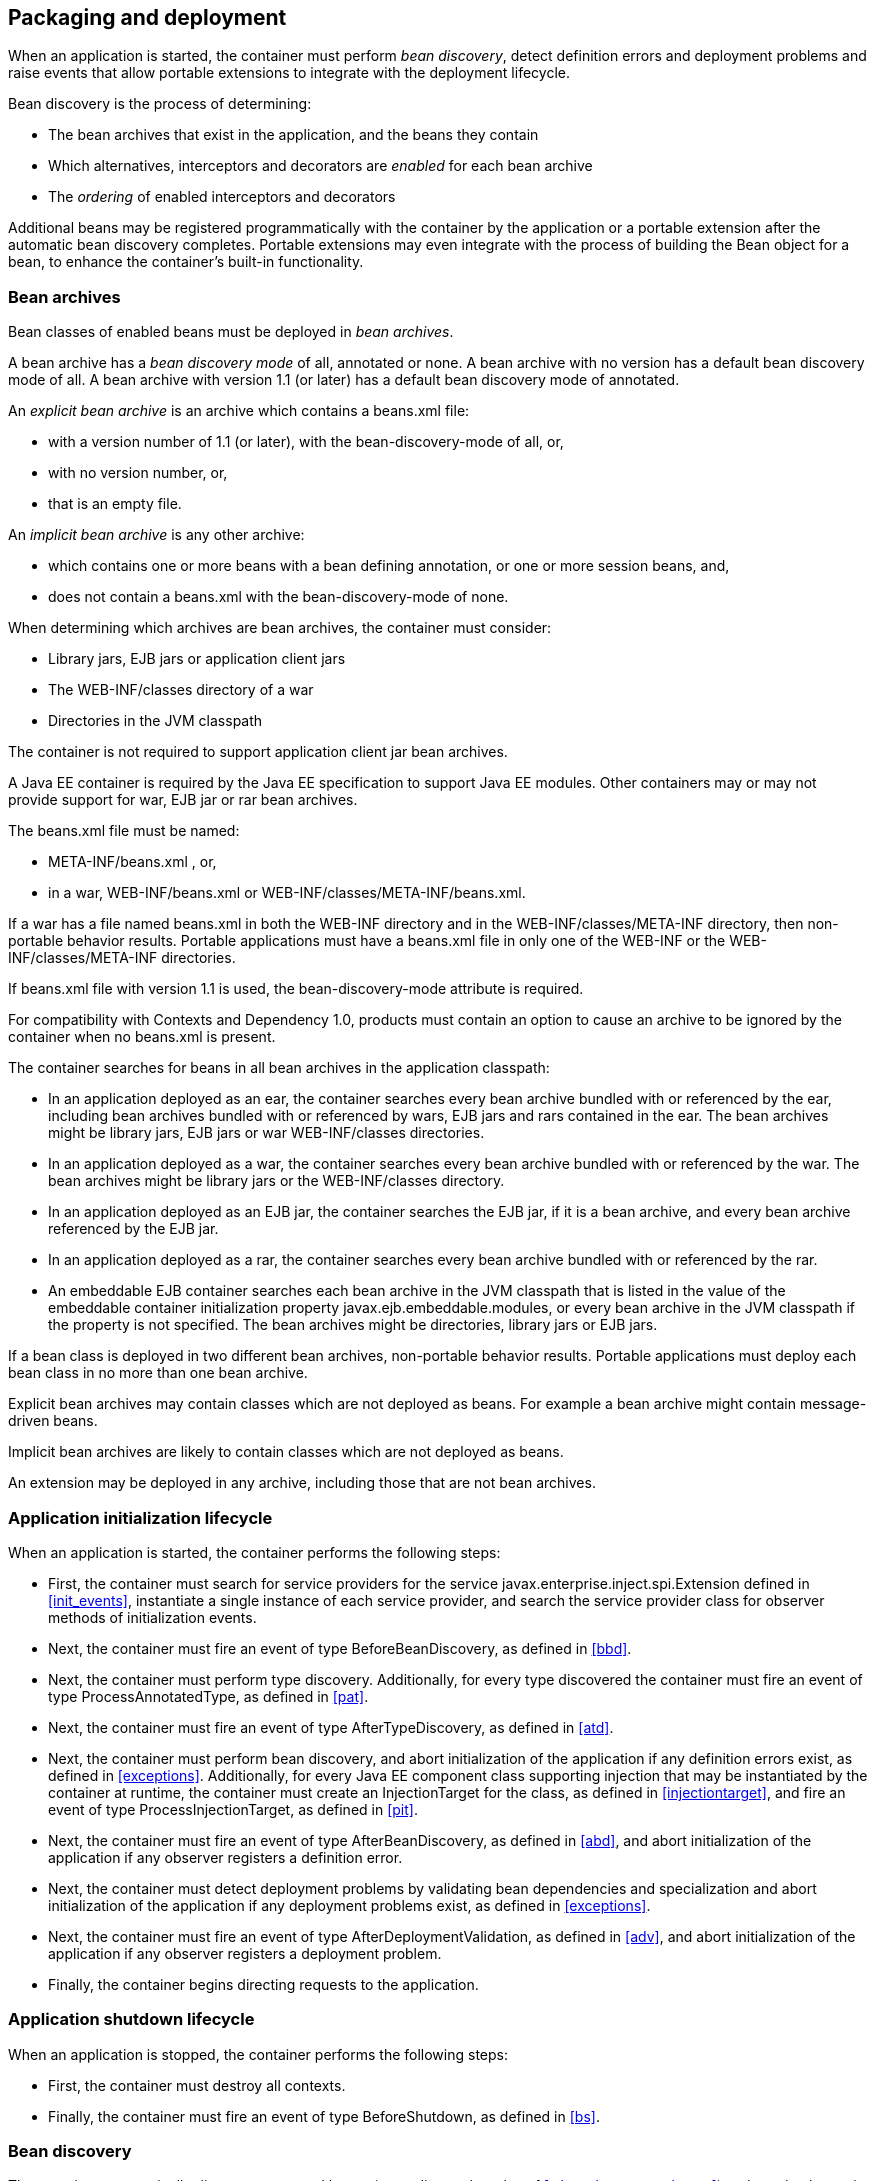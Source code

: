 [[packaging_deployment]]

== Packaging and deployment

When an application is started, the container must perform _bean discovery_, detect definition errors and deployment problems and raise events that allow portable extensions to integrate with the deployment lifecycle.

Bean discovery is the process of determining:

* The bean archives that exist in the application, and the beans they contain
* Which alternatives, interceptors and decorators are _enabled_ for each bean archive
* The _ordering_ of enabled interceptors and decorators


Additional beans may be registered programmatically with the container by the application or a portable extension after the automatic bean discovery completes. Portable extensions may even integrate with the process of building the +Bean+ object for a bean, to enhance the container's built-in functionality.

[[bean_archive]]

=== Bean archives

Bean classes of enabled beans must be deployed in _bean archives_.

A bean archive has a _bean discovery mode_ of +all+, +annotated+ or +none+. A bean archive with no version has a default bean discovery mode of +all+. A bean archive with version 1.1 (or later) has a default bean discovery mode of +annotated+.

An _explicit bean archive_ is an archive which contains a +beans.xml+ file:

* with a version number of +1.1+ (or later), with the +bean-discovery-mode+ of +all+, or,
* with no version number, or,
* that is an empty file.

An _implicit bean archive_ is any other archive:

* which contains one or more beans with a bean defining annotation, or one or more session beans, and,
* does not contain a +beans.xml+ with the +bean-discovery-mode+ of +none+.

When determining which archives are bean archives, the container must consider:

* Library jars, EJB jars or application client jars
* The +WEB-INF/classes+ directory of a war
* Directories in the JVM classpath

The container is not required to support application client jar bean archives.

A Java EE container is required by the Java EE specification to support Java EE modules. Other containers may or may not provide support for war, EJB jar or rar bean archives.

The +beans.xml+ file must be named:

* +META-INF/beans.xml+ , or,
* in a war,  +WEB-INF/beans.xml+  or +WEB-INF/classes/META-INF/beans.xml+. 

If a war has a file named +beans.xml+ in both the +WEB-INF+ directory and in the +WEB-INF/classes/META-INF+ directory, then non-portable behavior results. Portable applications must have a +beans.xml+ file in only one of the +WEB-INF+ or the +WEB-INF/classes/META-INF+ directories.

If +beans.xml+ file with version +1.1+ is used, the +bean-discovery-mode+ attribute is required.

For compatibility with Contexts and Dependency 1.0, products must contain an option to cause an archive to be ignored by the container when no +beans.xml+ is present.

The container searches for beans in all bean archives in the application classpath:

* In an application deployed as an ear, the container searches every bean archive bundled with or referenced by the ear, including bean archives bundled with or referenced by wars, EJB jars and rars contained in the ear. The bean archives might be library jars, EJB jars or war +WEB-INF/classes+ directories.
* In an application deployed as a war, the container searches every bean archive bundled with or referenced by the war. The bean archives might be library jars or the +WEB-INF/classes+ directory.
* In an application deployed as an EJB jar, the container searches the EJB jar, if it is a bean archive, and every bean archive referenced by the EJB jar.
* In an application deployed as a rar, the container searches every bean archive bundled with or referenced by the rar.
* An embeddable EJB container searches each bean archive in the JVM classpath that is listed in the value of the embeddable container initialization property +javax.ejb.embeddable.modules+, or every bean archive in the JVM classpath if the property is not specified. The bean archives might be directories, library jars or EJB jars.

If a bean class is deployed in two different bean archives, non-portable behavior results. Portable applications must deploy each bean class in no more than one bean archive.

Explicit bean archives may contain classes which are not deployed as beans. For example a bean archive might contain message-driven beans.

Implicit bean archives are likely to contain classes which are not deployed as beans.

An extension may be deployed in any archive, including those that are not bean archives.

[[initialization]]

=== Application initialization lifecycle

When an application is started, the container performs the following steps:

* First, the container must search for service providers for the service +javax.enterprise.inject.spi.Extension+ defined in <<init_events>>, instantiate a single instance of each service provider, and search the service provider class for observer methods of initialization events.
* Next, the container must fire an event of type +BeforeBeanDiscovery+, as defined in <<bbd>>.
* Next, the container must perform type discovery. Additionally, for every type discovered the container must fire an event of type +ProcessAnnotatedType+, as defined in <<pat>>.
* Next, the container must fire an event of type +AfterTypeDiscovery+, as defined in <<atd>>.
* Next, the container must perform bean discovery, and abort initialization of the application if any definition errors exist, as defined in <<exceptions>>. Additionally, for every Java EE component class supporting injection that may be instantiated by the container at runtime, the container must create an +InjectionTarget+ for the class, as defined in <<injectiontarget>>, and fire an event of type +ProcessInjectionTarget+, as defined in <<pit>>.
* Next, the container must fire an event of type +AfterBeanDiscovery+, as defined in <<abd>>, and abort initialization of the application if any observer registers a definition error.
* Next, the container must detect deployment problems by validating bean dependencies and specialization and abort initialization of the application if any deployment problems exist, as defined in <<exceptions>>.
* Next, the container must fire an event of type +AfterDeploymentValidation+, as defined in <<adv>>, and abort initialization of the application if any observer registers a deployment problem.
* Finally, the container begins directing requests to the application.


[[shutdown]]

=== Application shutdown lifecycle

When an application is stopped, the container performs the following steps:

* First, the container must destroy all contexts.
* Finally, the container must fire an event of type +BeforeShutdown+, as defined in <<bs>>.


[[bean_discovery]]

=== Bean discovery

The container automatically discovers managed beans (according to the rules of <<what_classes_are_beans>>) and session beans in bean archives and searches the bean classes for producer methods, producer fields, disposer methods and observer methods.

Exclude filters are defined by +<exclude>+ elements in the +beans.xml+ for the bean archive as children of the +<scan>+ element. By default an exclude filter is active. If the exclude filter definition contains:

* a child element named +<if-class-available>+ with a +name+ attribute, and the classloader for the bean archive can not load a class for that name, or
* a child element named +<if-class-not-available>+ with a +name+ attribute, and the classloader for the bean archive can load a class for that name, or
* a child element named +<if-system-property>+ with a +name+ attribute, and there is no system property defined for that name, or
* a child element named +<if-system-property>+ with a +name+ attribute and a +value+ attribute, and there is no system property defined for that name with that value.

then the filter is inactive.

If the filter is active, and:

* the fully qualified name of the type being discovered matches the value of the name attribute of the exclude filter, or
* the package name of the type being discovered matches the value of the name attribute with a suffix ".*" of the exclude filter, or
* the package name of the type being discovered starts with the value of the name attribute with a suffix ".**" of the exclude filter

then we say that the type is excluded from discovery.

For example, consider the follow +beans.xml+ file:

[source, xml]
----
<?xml version="1.0" encoding="UTF-8"?>
<beans xmlns="http://xmlns.jcp.org/xml/ns/javaee">

    <scan>
        <exclude name="com.acme.rest.*" />

        <exclude name="com.acme.faces.**">
            <if-class-not-available name="javax.faces.context.FacesContext"/>
        </exclude>

        <exclude name="com.acme.verbose.*">
            <if-system-property name="verbosity" value="low"/>
        </exclude>

        <exclude name="com.acme.ejb.**">
            <if-class-available name="javax.enterprise.inject.Model"/>
            <if-system-property name="exclude-ejbs"/>
        </exclude>
    </scan>

</beans>
----

The first exclude filter will exclude all classes in +com.acme.rest+ package. The second exclude filter will exclude all classes in the +com.acme.faces+ package, and any subpackages, but only if JSF is not available. The third exclude filter will exclude all classes in the +com.acme.verbose+ package if the system property +verbosity+ has the value +low+. The fourth exclude filter will exclude all classes in the +com.acme.ejb+ package, and any subpackages if the system property +exclude-ejbs+ is set (with any value).

First the container must discover types. The container discovers:

* each Java class, interface or enum deployed in an explicit bean archive, and
* each Java class interface, or enum with a bean defining annotation in an implicit bean archive.
* each session bean

that is not excluded from discovery.

Then, container must create an +AnnotatedType+ representing the type and fire an event of type +ProcessAnnotatedType+, as defined in <<pat>>, for:

* every type discovered
* each Java class, interface or enum that must be delivered to a +ProcessAnnotatedType+ observer, where the event parameter is annotated with +@WithAnnotations+.

If an extension calls +BeforeBeanDiscovery.addAnnotatedType()+ or +AfterTypeDiscovery.addAnnotatedType()+, the type passed must be added to the set of discovered types.

Then, for every type in the set of discovered types, the container must:

* inspect the type metadata to determine if it is a bean or other Java EE component class supporting injection, and then
* detect definition errors by validating the class and its metadata, and then
* if the class is a managed bean, session bean, or other Java EE component class supporting injection, create an +InjectionTarget+ for the class, as defined in <<injectiontarget>>, and fire an event of type +ProcessInjectionTarget+, as defined in <<pit>>, and then
* if the class is an enabled bean, interceptor or decorator, create a +Bean+ object that implements the rules defined in <<managed_bean_lifecycle>>, <<stateful_lifecycle>> or <<stateless_lifecycle>>, and fire an event which is a subtype of +ProcessBean+, as defined in <<pb>>.


For each enabled bean, the container must search the class for producer methods and fields, including resources, and for each producer method or field:

* create a +Producer+, as defined in <<injectiontarget>>, and fire an event of type +ProcessProducer+, as defined in <<pp>>, and then
* if the producer method or field is enabled, create a +Bean+ object that implements the rules defined in <<producer_method_lifecycle>>, <<producer_field_lifecycle>> or <<resource_lifecycle>>, and fire an event which is a subtype of +ProcessBean+, as defined in <<pb>>.

For each enabled bean, the container must search the class for observer methods, and for each observer method:

* create an +ObserverMethod+ object, as defined in <<observer_method>> and fire an event of type +ProcessObserverMethod+, as defined in <<pom>>.

The container determines which alternatives, interceptors and decorators are enabled, according to the rules defined in <<enablement>>, <<enabled_interceptors>> and <<enabled_decorators>>, and registers the +Bean+ and +ObserverMethod+ objects:

* For each enabled bean that is not an interceptor or decorator, the container registers an instance of the +Bean+ interface defined in <<bean>>.
* For each enabled interceptor, the container registers an instance of the +Interceptor+ interface defined in <<interceptor>>.
* For each enabled decorator, the container registers an instance of the +Decorator+ interface defined in <<decorator>>.
* For each observer method of every enabled bean, the container registers an instance of the +ObserverMethod+ interface defined in <<observer_method>>.

[[el]]

=== Integration with Unified EL

The container must provide a Unified EL +ELResolver+ to the servlet engine and JSF implementation that resolves bean names using the rules of name resolution defined in <<name_resolution>> and resolving ambiguities according to <<ambig_names>>.

* If a name used in an EL expression does not resolve to any bean, the +ELResolver+ must return a null value.
* Otherwise, if a name used in an EL expression resolves to exactly one bean, the +ELResolver+ must return a contextual instance of the bean, as defined in <<contextual_instance>>.


